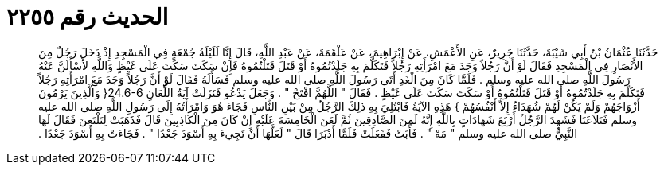 
= الحديث رقم ٢٢٥٥

[quote.hadith]
حَدَّثَنَا عُثْمَانُ بْنُ أَبِي شَيْبَةَ، حَدَّثَنَا جَرِيرٌ، عَنِ الأَعْمَشِ، عَنْ إِبْرَاهِيمَ، عَنْ عَلْقَمَةَ، عَنْ عَبْدِ اللَّهِ، قَالَ إِنَّا لَلَيْلَةُ جُمْعَةٍ فِي الْمَسْجِدِ إِذْ دَخَلَ رَجُلٌ مِنَ الأَنْصَارِ فِي الْمَسْجِدِ فَقَالَ لَوْ أَنَّ رَجُلاً وَجَدَ مَعَ امْرَأَتِهِ رَجُلاً فَتَكَلَّمَ بِهِ جَلَدْتُمُوهُ أَوْ قَتَلَ قَتَلْتُمُوهُ فَإِنْ سَكَتَ سَكَتَ عَلَى غَيْظٍ وَاللَّهِ لأَسْأَلَنَّ عَنْهُ رَسُولَ اللَّهِ صلى الله عليه وسلم ‏.‏ فَلَمَّا كَانَ مِنَ الْغَدِ أَتَى رَسُولَ اللَّهِ صلى الله عليه وسلم فَسَأَلَهُ فَقَالَ لَوْ أَنَّ رَجُلاً وَجَدَ مَعَ امْرَأَتِهِ رَجُلاً فَتَكَلَّمَ بِهِ جَلَدْتُمُوهُ أَوْ قَتَلَ قَتَلْتُمُوهُ أَوْ سَكَتَ سَكَتَ عَلَى غَيْظٍ ‏.‏ فَقَالَ ‏"‏ اللَّهُمَّ افْتَحْ ‏"‏ ‏.‏ وَجَعَلَ يَدْعُو فَنَزَلَتْ آيَةُ اللِّعَانِ ‏24.6-6{‏ وَالَّذِينَ يَرْمُونَ أَزْوَاجَهُمْ وَلَمْ يَكُنْ لَهُمْ شُهَدَاءُ إِلاَّ أَنْفُسُهُمْ ‏}‏ هَذِهِ الآيَةُ فَابْتُلِيَ بِهِ ذَلِكَ الرَّجُلُ مِنْ بَيْنِ النَّاسِ فَجَاءَ هُوَ وَامْرَأَتُهُ إِلَى رَسُولِ اللَّهِ صلى الله عليه وسلم فَتَلاَعَنَا فَشَهِدَ الرَّجُلُ أَرْبَعَ شَهَادَاتٍ بِاللَّهِ إِنَّهُ لَمِنَ الصَّادِقِينَ ثُمَّ لَعَنَ الْخَامِسَةَ عَلَيْهِ إِنْ كَانَ مِنَ الْكَاذِبِينَ قَالَ فَذَهَبَتْ لِتَلْتَعِنَ فَقَالَ لَهَا النَّبِيُّ صلى الله عليه وسلم ‏"‏ مَهْ ‏"‏ ‏.‏ فَأَبَتْ فَفَعَلَتْ فَلَمَّا أَدْبَرَا قَالَ ‏"‏ لَعَلَّهَا أَنْ تَجِيءَ بِهِ أَسْوَدَ جَعْدًا ‏"‏ ‏.‏ فَجَاءَتْ بِهِ أَسْوَدَ جَعْدًا ‏.‏